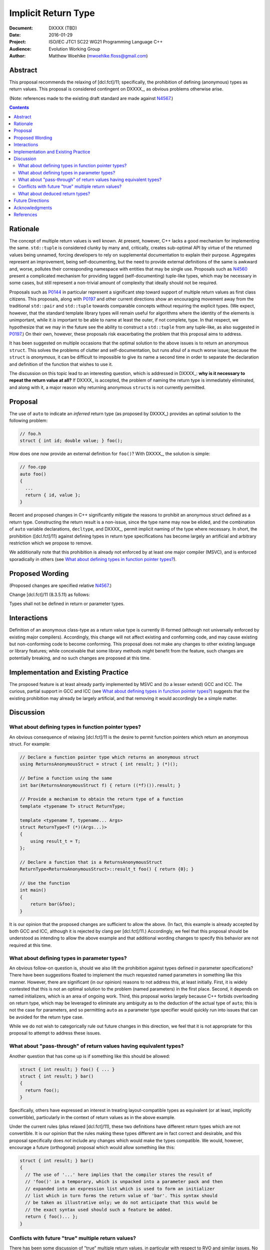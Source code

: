 ========================
  Implicit Return Type
========================

:Document:  DXXXX (TBD)
:Date:      2016-01-29
:Project:   ISO/IEC JTC1 SC22 WG21 Programming Language C++
:Audience:  Evolution Working Group
:Author:    Matthew Woehlke (mwoehlke.floss@gmail.com)

.. raw:: html

  <style>
    html { color: black; background: white; }
    table.docinfo { margin: 2em 0; }
    .literal-block { background: #eee; border: 1px solid #ddd; padding: 0.5em; }
    .addition { color: #2c2; text-decoration: underline; }
    .removal { color: #e22; text-decoration: line-through; }
    .literal-block .literal-block { background: none; border: none; }
    .block-addition { background: #cfc; text-decoration: underline; }
  </style>

.. role:: add
    :class: addition

.. role:: del
    :class: removal

Abstract
========

This proposal recommends the relaxing of [dcl.fct]/11; specifically, the prohibition of defining (anonymous) types as return values. This proposal is considered contingent on DXXXX_, as obvious problems otherwise arise.

(Note: references made to the existing draft standard are made against N4567_.)

.. contents::


Rationale
=========

The concept of multiple return values is well known. At present, however, C++ lacks a good mechanism for implementing the same. ``std::tuple`` is considered clunky by many and, critically, creates sub-optimal API by virtue of the returned values being unnamed, forcing developers to rely on supplemental documentation to explain their purpose. Aggregates represent an improvement, being self-documenting, but the need to provide external definitions of the same is awkward and, worse, pollutes their corresponding namespace with entities that may be single use. Proposals such as N4560_ present a complicated mechanism for providing tagged (self-documenting) tuple-like types, which may be necessary in some cases, but still represent a non-trivial amount of complexity that ideally should not be required.

Proposals such as P0144_ in particular represent a significant step toward support of multiple return values as first class citizens. This proposals, along with P0197_ and other current directions show an encouraging movement away from the traditional ``std::pair`` and ``std::tuple`` towards comparable concepts without requiring the explicit types. (We expect, however, that the standard template library types will remain useful for algorithms where the identity of the elements is unimportant, while it *is* important to be able to name at least the outer, if not complete, type. In that respect, we hypothesize that we may in the future see the ability to construct a ``std::tuple`` from any tuple-like, as also suggested in P0197_.) On their own, however, these proposals risk exacerbating the problem that this proposal aims to address.

It has been suggested on multiple occasions that the optimal solution to the above issues is to return an anonymous ``struct``. This solves the problems of clutter and self-documentation, but runs afoul of a much worse issue; because the ``struct`` is *anonymous*, it can be difficult to impossible to give its name a second time in order to separate the declaration and definition of the function that wishes to use it.

The discussion on this topic lead to an interesting question, which is addressed in DXXXX_: **why is it necessary to repeat the return value at all?** If DXXXX_ is accepted, the problem of naming the return type is immediately eliminated, and along with it, a major reason why returning anonymous ``struct``\ s is not currently permitted.


Proposal
========

The use of ``auto`` to indicate an *inferred* return type (as proposed by DXXXX_) provides an optimal solution to the following problem:

.. code:: c++

  // foo.h
  struct { int id; double value; } foo();

How does one now provide an external definition for ``foo()``? With DXXXX_, the solution is simple:

.. code:: c++

  // foo.cpp
  auto foo()
  {
    ...
    return { id, value };
  }

Recent and proposed changes in C++ significantly mitigate the reasons to prohibit an anonymous struct defined as a return type. Constructing the return result is a non-issue, since the type name may now be elided, and the combination of ``auto`` variable declarations, ``decltype``, and DXXXX_, permit implicit naming of the type where necessary. In short, the prohibition ([dcl.fct]/11) against defining types in return type specifications has become largely an artificial and arbitrary restriction which we propose to remove.

We additionally note that this prohibition is already not enforced by at least one major compiler (MSVC), and is enforced sporadically in others (see `What about defining types in function pointer types?`_).


Proposed Wording
================

(Proposed changes are specified relative N4567_.)

Change [dcl.fct]/11 (8.3.5.11) as follows:

.. compound::
  :class: literal-block

  Types shall not be defined in :del:`return or` parameter types.


Interactions
============

Definition of an anonymous class-type as a return value type is currently ill-formed (although not universally enforced by existing major compilers). Accordingly, this change will not affect existing and conforming code, and may cause existing but non-conforming code to become conforming. This proposal does not make any changes to other existing language or library features; while conceivable that some library methods might benefit from the feature, such changes are potentially breaking, and no such changes are proposed at this time.


Implementation and Existing Practice
====================================

The proposed feature is at least already partly implemented by MSVC and (to a lesser extend) GCC and ICC. The curious, partial support in GCC and ICC (see `What about defining types in function pointer types?`_) suggests that the existing prohibition may already be largely artificial, and that removing it would accordingly be a simple matter.


Discussion
==========

What about defining types in function pointer types?
----------------------------------------------------

An obvious consequence of relaxing [dcl.fct]/11 is the desire to permit function pointers which return an anonymous struct. For example:

.. code:: c++

  // Declare a function pointer type which returns an anonymous struct
  using ReturnsAnonymousStruct = struct { int result; } (*)();

  // Define a function using the same
  int bar(ReturnsAnonymousStruct f) { return ((*f)()).result; }

  // Provide a mechanism to obtain the return type of a function
  template <typename T> struct ReturnType;

  template <typename T, typename... Args>
  struct ReturnType<T (*)(Args...)>
  {
      using result_t = T;
  };

  // Declare a function that is a ReturnsAnonymousStruct
  ReturnType<ReturnsAnonymousStruct>::result_t foo() { return {0}; }

  // Use the function
  int main()
  {
      return bar(&foo);
  }

It is our opinion that the proposed changes are sufficient to allow the above. (In fact, this example is already accepted by both GCC and ICC, although it is rejected by clang per [dcl.fct]/11.) Accordingly, we feel that this proposal should be understood as intending to allow the above example and that additional wording changes to specify this behavior are not required at this time.

What about defining types in parameter types?
---------------------------------------------

An obvious follow-on question is, should we also lift the prohibition against types defined in parameter specifications? There have been suggestions floated to implement the much requested named parameters in something like this manner. However, there are significant (in our opinion) reasons to not address this, at least initially. First, it is widely contested that this is not an optimal solution to the problem (named parameters) in the first place. Second, it depends on named initializers, which is an area of ongoing work. Third, this proposal works largely because C++ forbids overloading on return type, which may be leveraged to eliminate any ambiguity as to the deduction of the actual type of ``auto``; this is not the case for parameters, and so permitting ``auto`` as a parameter type specifier would quickly run into issues that can be avoided for the return type case.

While we do not wish to categorically rule out future changes in this direction, we feel that it is not appropriate for this proposal to attempt to address these issues.

What about "pass-through" of return values having equivalent types?
-------------------------------------------------------------------

Another question that has come up is if something like this should be allowed:

.. code:: c++

  struct { int result; } foo() { ... }
  struct { int result; } bar()
  {
    return foo();
  }

Specifically, others have expressed an interest in treating layout-compatible types as equivalent (or at least, implicitly convertible), particularly in the context of return values as in the above example.

Under the current rules (plus relaxed [dcl.fct]/11), these two definitions have different return types which are not convertible. It is our opinion that the rules making these types different are in fact correct and desirable, and this proposal specifically does *not* include any changes which would make the types compatible. We would, however, encourage a future (orthogonal) proposal which would allow something like this:

.. code:: c++

  struct { int result; } bar()
  {
    // The use of '...' here implies that the compiler stores the result of
    // 'foo()' in a temporary, which is unpacked into a parameter pack and then
    // expanded into an expression list which is used to form an initializer
    // list which in turn forms the return value of 'bar'. This syntax should
    // be taken as illustrative only; we do not anticipate that this would be
    // the exact syntax used should such a feature be added.
    return { foo()... };
  }

Conflicts with future "true" multiple return values?
----------------------------------------------------

There has been some discussion of "true" multiple return values, in particular with respect to RVO and similar issues. No doubt unpacking, if accepted, will play a part. A point that bears consideration is if moving down the path of using anonymous (or not) structs for multiple return values will "paint us into a corner" where future optimization potential is prematurely eliminated.

It is our hope that these issues can be addressed with existing compound types (which will have further reaching benefit), and that it is accordingly not necessary to hold back the features here proposed in the hope of something better coming along. As is often said, perfect is the enemy of good.

What about deduced return types?
--------------------------------

This feature is not compatible with deduced return types at this time. If designated initializers are ever accepted, it might be possible to lift this restriction:

.. code:: c++

  auto foo()
  {
    return { .x = 3, .y = 2 }; // deduce: struct { int x, y; }
  }

However, we have reservations about allowing this, and do not at this time propose that this example would be well-formed.


Future Directions
=================

In the Discussion_ section above, we presented a utility for extracting the return type from a function pointer type. The facility as presented has significant limitations; namely, it does not work on member functions and the several variations (e.g. CV-qualification) which apply to the same. We do not here propose a standard library implementation of this facility, which presumably would cover these cases, however there is room to imagine that such a facility could be useful, especially if the proposals we present here are adopted. (David Krauss points out that ``std::reference_wrapper`` can be used to similar effect... on *some* compilers. However, imperfect portability and the disparity between intended function and use for this result suggest that this is not the optimal facility for the problem.)

Another consideration that seems likely to come up is if we should further simplify the syntax for returning multiple values (conceivably, this could apply to both anonymous structs and to ``std::pair`` / ``std::tuple``). Some have suggested allowing that the ``struct`` keyword may be omitted. In light of P0151_, we can conceive that allowing the syntax ``<int x, double y> foo()`` might be interesting. At this time, we prefer to focus on the feature here presented rather than risk overextending the reach of this proposal. However, if this proposal is accepted, it represents an obvious first step to considering such features in the future.


Acknowledgments
===============

We wish to thank everyone on the ``std-proposals`` forum, especially Bengt Gustafsson and Tim Song, for their valuable feedback and insights.


References
==========

.. _N4567: http://www.open-std.org/jtc1/sc22/wg21/docs/papers/2015/n4567.pdf

* N4567_ Working Draft, Standard for Programming Language C++

  http://www.open-std.org/jtc1/sc22/wg21/docs/papers/2015/n4567.pdf

.. _N4560: http://www.open-std.org/jtc1/sc22/wg21/docs/papers/2015/n4560.pdf

* N4560_ Extensions for Ranges

  http://www.open-std.org/jtc1/sc22/wg21/docs/papers/2015/n4560.pdf

.. _P0144: http://www.open-std.org/jtc1/sc22/wg21/docs/papers/2015/p0144r0.pdf

* P0144_ Structured Bindings

  http://www.open-std.org/jtc1/sc22/wg21/docs/papers/2015/p0144r0.pdf

.. _P0151: http://www.open-std.org/jtc1/sc22/wg21/docs/papers/2015/p0151r0.pdf

* P0151_ Proposal of Multi-Declarators (aka Structured Bindings)

  http://www.open-std.org/jtc1/sc22/wg21/docs/papers/2015/p0151r0.pdf

.. not published as of writing; here's hoping the wg21.link link will work

.. _P0197: http://wg21.link/p0197

* P0197_ Default Tuple-like Access

  http://wg21.link/p0197

.. .. .. .. .. .. .. .. .. .. .. .. .. .. .. .. .. .. .. .. .. .. .. .. .. ..

.. |--| unicode:: U+02014 .. em dash

.. kate: hl reStructuredText

